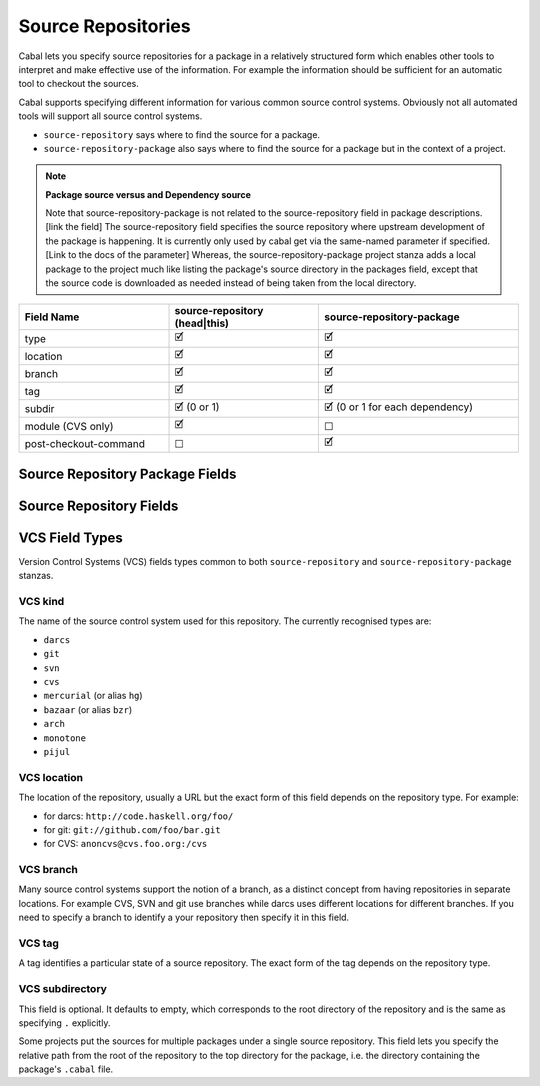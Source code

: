 Source Repositories
===================

Cabal lets you specify source repositories for a package in
a relatively structured form which enables other tools to interpret and
make effective use of the information. For example the information
should be sufficient for an automatic tool to checkout the sources.

Cabal supports specifying different information for various common
source control systems. Obviously not all automated tools will support
all source control systems.

- ``source-repository`` says where to find the source for a package.
- ``source-repository-package`` also says where to find the source for a package
  but in the context of a project.

.. note::

    **Package source versus and Dependency source**

    Note that source-repository-package is not related to the source-repository
    field in package descriptions. [link the field] The source-repository field
    specifies the source repository where upstream development of the package is
    happening. It is currently only used by cabal get via the same-named
    parameter if specified. [Link to the docs of the parameter] Whereas, the
    source-repository-package project stanza adds a local package to the project
    much like listing the package's source directory in the packages field,
    except that the source code is downloaded as needed instead of being taken
    from the local directory.

.. list-table::
    :header-rows: 1
    :widths: 30 30 40

    * - Field Name
      - source-repository (head|this)
      - source-repository-package
    * - type
      - 🗹
      - 🗹
    * - location
      - 🗹
      - 🗹
    * - branch
      - 🗹
      - 🗹
    * - tag
      - 🗹
      - 🗹
    * - subdir
      - 🗹 (0 or 1)
      - 🗹 (0 or 1 for each dependency)
    * - module (CVS only)
      - 🗹
      - ☐
    * - post-checkout-command
      - ☐
      - 🗹

.. _source-repository-package-fields:

Source Repository Package Fields
--------------------------------

..
  data SourceRepositoryPackage f = SourceRepositoryPackage
    { srpType :: !RepoType
    , srpLocation :: !String
    , srpTag :: !(Maybe String)
    , srpBranch :: !(Maybe String)
    , srpSubdir :: !(f FilePath)
    , srpCommand :: ![String]
    }

.. cfg-field:: type: VCS kind

    This field is required.

.. cfg-field:: location: VCS location

    This field is required.

.. cfg-field:: branch: VCS branch

    This field is optional.

.. cfg-field:: tag: VCS tag

    This field is optional.

.. cfg-field:: subdir: VCS subdirectory list

    Look in one or more subdirectories of the repository for cabal files, rather
    than the root. This field is optional.

.. cfg-field:: post-checkout-command: command

    Run command in the checked out repository, prior sdisting.

.. _source-repository-fields:

Source Repository Fields
------------------------
..
  data SourceRepo = SourceRepo
    { repoKind :: RepoKind
    , repoType :: Maybe RepoType
    , repoLocation :: Maybe String
    , repoModule :: Maybe String
    , repoBranch :: Maybe String
    , repoTag :: Maybe String
    , repoSubdir :: Maybe FilePath
    }

.. pkg-field:: type: VCS kind

    This field is required.

.. pkg-field:: location: VCS location

    This field is required.

.. pkg-field:: module: token

    CVS requires a named module, as each CVS server can host multiple
    named repositories.

    This field is required for the CVS repository type and should not be
    used otherwise.

.. pkg-field:: branch: VCS branch

    This field is optional.

.. pkg-field:: tag: VCS tag

    This field is required for the ``this`` repository kind.

    This might be used to indicate what sources to get if someone needs to fix a
    bug in an older branch that is no longer an active head branch.

.. pkg-field:: subdir: VCS subdirectory

    This field is optional but, if given, specifies a single subdirectory.

VCS Field Types
---------------

Version Control Systems (VCS) fields types common to both ``source-repository``
and ``source-repository-package`` stanzas.

VCS kind
^^^^^^^^

The name of the source control system used for this repository. The
currently recognised types are:

-  ``darcs``
-  ``git``
-  ``svn``
-  ``cvs``
-  ``mercurial`` (or alias ``hg``)
-  ``bazaar`` (or alias ``bzr``)
-  ``arch``
-  ``monotone``
-  ``pijul``

VCS location
^^^^^^^^^^^^

The location of the repository, usually a URL but the exact form of this field
depends on the repository type. For example:

-  for darcs: ``http://code.haskell.org/foo/``
-  for git: ``git://github.com/foo/bar.git``
-  for CVS: ``anoncvs@cvs.foo.org:/cvs``

VCS branch
^^^^^^^^^^

Many source control systems support the notion of a branch, as a distinct
concept from having repositories in separate locations. For example CVS, SVN and
git use branches while darcs uses different locations for different branches. If
you need to specify a branch to identify a your repository then specify it in
this field.

VCS tag
^^^^^^^

A tag identifies a particular state of a source repository.  The exact form of
the tag depends on the repository type.

VCS subdirectory
^^^^^^^^^^^^^^^^

This field is optional. It defaults to empty, which corresponds to the root
directory of the repository and is the same as specifying ``.`` explicitly.

Some projects put the sources for multiple packages under a single source
repository. This field lets you specify the relative path from the root of the
repository to the top directory for the package, i.e. the directory containing
the package's ``.cabal`` file.

